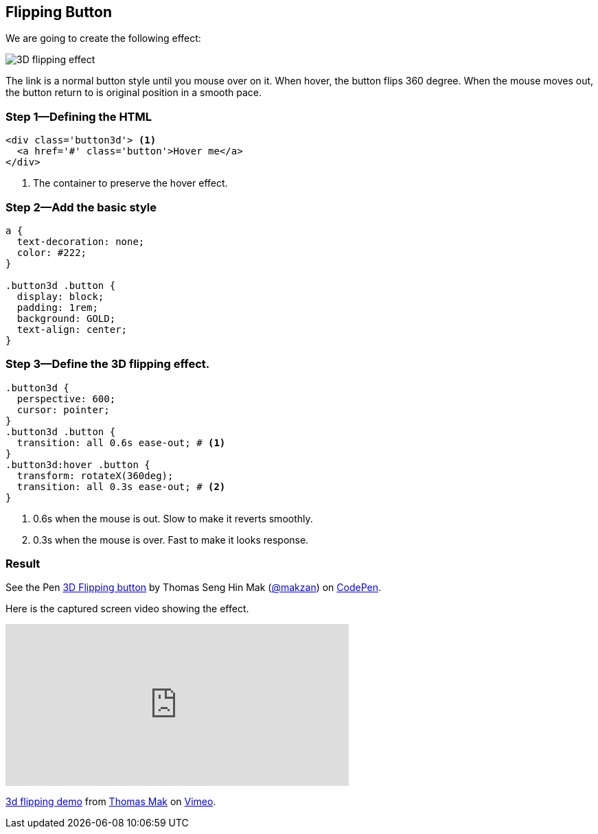== Flipping Button
// v1.0, 2015-10-04

We are going to create the following effect:

image::images/3d-flipping.gif[3D flipping effect]

The link is a normal button style until you mouse over on it. When hover, the button flips 360 degree. When the mouse moves out, the button return to is original position in a smooth pace.

=== Step 1—Defining the HTML

[source,html]
----
<div class='button3d'> <1>
  <a href='#' class='button'>Hover me</a>
</div>
----
<1> The container to preserve the hover effect.

=== Step 2—Add the basic style

[source,css]
----
a {
  text-decoration: none;
  color: #222;
}

.button3d .button {
  display: block;
  padding: 1rem;
  background: GOLD;
  text-align: center;
}
----

=== Step 3—Define the 3D flipping effect.

[source,css]
----
.button3d {
  perspective: 600;
  cursor: pointer;
}
.button3d .button {
  transition: all 0.6s ease-out; # <1>
}
.button3d:hover .button {
  transform: rotateX(360deg);
  transition: all 0.3s ease-out; # <2>
}
----
<1> 0.6s when the mouse is out. Slow to make it reverts smoothly.
<2> 0.3s when the mouse is over. Fast to make it looks response.

=== Result

pass:[
<p data-height="268" data-theme-id="0" data-slug-hash="Alytd" data-default-tab="result" data-user="makzan" class='codepen'>See the Pen <a href='http://codepen.io/makzan/pen/Alytd/'>3D Flipping button</a> by Thomas Seng Hin Mak (<a href='http://codepen.io/makzan'>@makzan</a>) on <a href='http://codepen.io'>CodePen</a>.</p>
<script async src="//assets.codepen.io/assets/embed/ei.js"></script>
]

Here is the captured screen video showing the effect.

pass:[
<iframe src="https://player.vimeo.com/video/141307034?loop=1&color=ff9933" width="500" height="236" frameborder="0" webkitallowfullscreen mozallowfullscreen allowfullscreen></iframe> <p><a href="https://vimeo.com/141307034">3d flipping demo</a> from <a href="https://vimeo.com/makzan">Thomas Mak</a> on <a href="https://vimeo.com">Vimeo</a>.</p>
]
